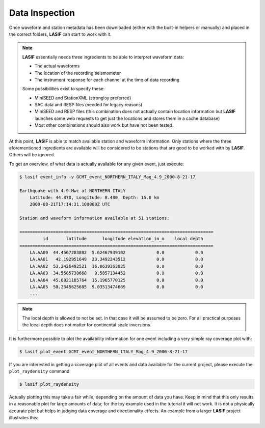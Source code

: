.. centered:: Last updated on *August 12th 2016*.

Data Inspection
---------------

Once waveform and station metadata has been downloaded (either with the
built-in helpers or manually) and placed in the correct folders, **LASIF** can
start to work with it.

.. note::

    **LASIF** essentially needs three ingredients to be able to interpret waveform
    data:

    * The actual waveforms
    * The location of the recording seismometer
    * The instrument response for each channel at the time of data recording

    Some possibilities exist to specify these:

    * MiniSEED and StationXML (strongloy preferred)
    * SAC data and RESP files (needed for legacy reasons)
    * MiniSEED and RESP files (this combination does not actually contain
      location information but **LASIF** launches some web requests to get just the
      locations and stores them in a cache database)
    * Most other combinations should also work but have not been tested.


At this point, **LASIF** is able to match available station and waveform
information. Only stations where the three aforementioned ingredients are
available will be considered to be stations that are good to be worked with by
**LASIF**. Others will be ignored.

To get an overview, of what data is actually available for any given event,
just execute:

.. code-block:: bash

    $ lasif event_info -v GCMT_event_NORTHERN_ITALY_Mag_4.9_2000-8-21-17

    Earthquake with 4.9 Mwc at NORTHERN ITALY
	Latitude: 44.870, Longitude: 8.480, Depth: 15.0 km
	2000-08-21T17:14:31.100000Z UTC

    Station and waveform information available at 51 stations:

    ===========================================================================
             id       latitude      longitude elevation_in_m    local depth
    ===========================================================================
        LA.AA00  44.4567283802  5.62467939102            0.0            0.0
        LA.AA01   42.192951649  23.3492243512            0.0            0.0
        LA.AA02  53.2426492521  16.0639363825            0.0            0.0
        LA.AA03  34.5585730668   9.5857134452            0.0            0.0
        LA.AA04  45.6821185764  15.1965770125            0.0            0.0
        LA.AA05  50.2345625685  9.03513474669            0.0            0.0
        ...

.. note::

    The local depth is allowed to not be set. In that case it will be
    assumed to be zero. For all practical purposes the local depth does not
    matter for continental scale inversions.


It is furthermore possible to plot the availability information for one event
including a very simple ray coverage plot with:

.. code-block:: bash

    $ lasif plot_event GCMT_event_NORTHERN_ITALY_Mag_4.9_2000-8-21-17



If you are interested in getting a coverage plot of all events and data
available for the current project, please execute the ``plot_raydensity``
command:

.. code-block:: bash

    $ lasif plot_raydensity

Actually plotting this may take a fair while, depending on the amount of data
you have.
Keep in mind that this only results in a reasonable plot for large amounts of
data; for the toy example used in the tutorial it will not work. It is not a
physically accurate plot but helps in judging data coverage and directionality
effects. An example from a larger **LASIF** project illustrates this:


.. image:: ../images/raydensity.jpg
    :width: 70%
    :align: center



